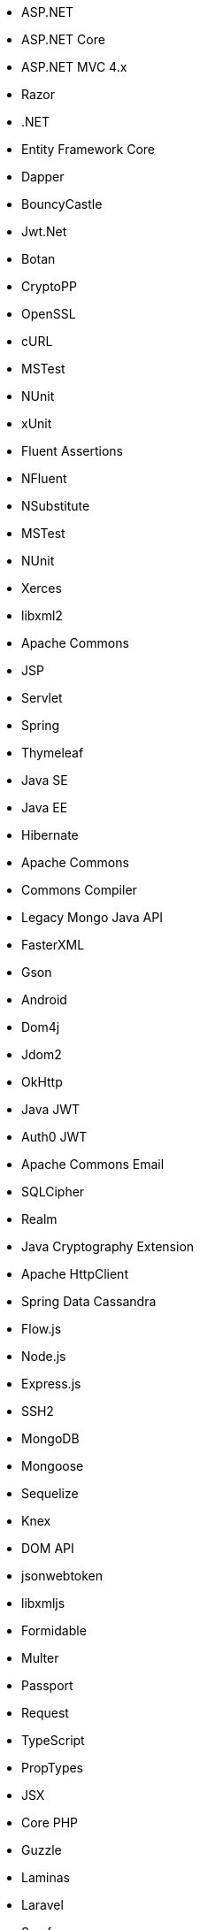 // C#
* ASP.NET
* ASP.NET Core
* ASP.NET MVC 4.x
* Razor
* .NET
* Entity Framework Core
* Dapper
* BouncyCastle
* Jwt.Net
// C-Family
* Botan
* CryptoPP
* OpenSSL
* cURL
* MSTest
* NUnit
* xUnit
* Fluent Assertions
* NFluent
* NSubstitute
* MSTest
* NUnit
* Xerces
* libxml2
// Java
* Apache Commons
* JSP
* Servlet
* Spring
* Thymeleaf
* Java SE
* Java EE
* Hibernate
* Apache Commons
* Commons Compiler
* Legacy Mongo Java API
* FasterXML
* Gson
* Android
* Dom4j
* Jdom2
* OkHttp
* Java JWT
* Auth0 JWT
* Apache Commons Email
* SQLCipher
* Realm
* Java Cryptography Extension
* Apache HttpClient
* Spring Data Cassandra
// JS
* Flow.js
* Node.js
* Express.js
* SSH2
* MongoDB
* Mongoose
* Sequelize
* Knex
* DOM API
* jsonwebtoken
* libxmljs
* Formidable
* Multer
* Passport
* Request
* TypeScript
* PropTypes
* JSX
// PHP
* Core PHP
* Guzzle
* Laminas
* Laravel
* Symfony
* WordPress
* Mcrypt
// Python
* aiohttp
* Amazon DynamoDB
* Argon2-cffi
* Bcrypt
* Cryptodome
* Django
* Django Templates
* FastAPI
* Flask
* HTTPX
* Jinja
* lxml
* MySQL Connector/Python
* Paramiko
* pyca
* PyCrypto
* pyDes
* PyJWT
* pyOpenSSL
* python-jose
* python-jwt
* python-ldap
* Python SQLite
* Python Standard Library
* PyYAML
* Requests
* Scrypt
* SignXML
* SQLAlchemy
* ssl
// Docker
* Wget
// Cloudformation
* API Gateway
* OpenSearch
* Identity and Access Management
// Azure Resource Manager
* Storage Accounts
* Databases
* ARM Templates
* Bicep
// Terraform
* AWS API Gateway
* AWS OpenSearch
* Azure MSSQL
* GCP Load Balancers
* AWS Identity and Access Management
// CDK
* AWS CDK
// Swift
* CommonCrypto
* CryptoSwift
* IDZSwiftCommonCrypto
// Azure resource manager
* ARM templates
* Bicep
// PL/SQL
* DBMS_CRYPTO
// Go
* Go Standard Library
// Kubernetes
* Helm
